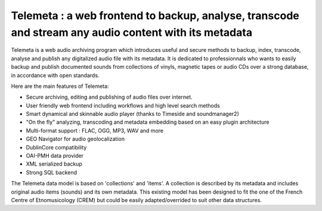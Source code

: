 ======================================================================================================
Telemeta : a web frontend to backup, analyse, transcode and stream any audio content with its metadata
======================================================================================================

Telemeta is a web audio archiving program which introduces useful and secure methods to backup, index, transcode, analyse and publish any digitalized audio file with its metadata. It is dedicated to professionnals who wants to easily backup and publish documented sounds from collections of vinyls, magnetic tapes or audio CDs over a strong database, in accordance with open standards.

Here are the main features of Telemeta:

* Secure archiving, editing and publishing of audio files over internet.
* User friendly web frontend including workflows and high level search methods
* Smart dynamical and skinnable audio player (thanks to Timeside and soundmanager2)
* "On the fly" analyzing, transcoding and metadata embedding based on an easy plugin architecture
* Multi-format support : FLAC, OGG, MP3, WAV and more
* GEO Navigator for audio geolocalization
* DublinCore compatibility
* OAI-PMH data provider
* XML serialized backup
* Strong SQL backend 

The Telemeta data model is based on 'collections' and 'items'. A collection is described by its metadata and includes original audio items (sounds) and its own metadata. This existing model has been designed to fit the one of the French Centre of Etnomusicology (CREM) but could be easily adapted/overrided to suit other data structures.



